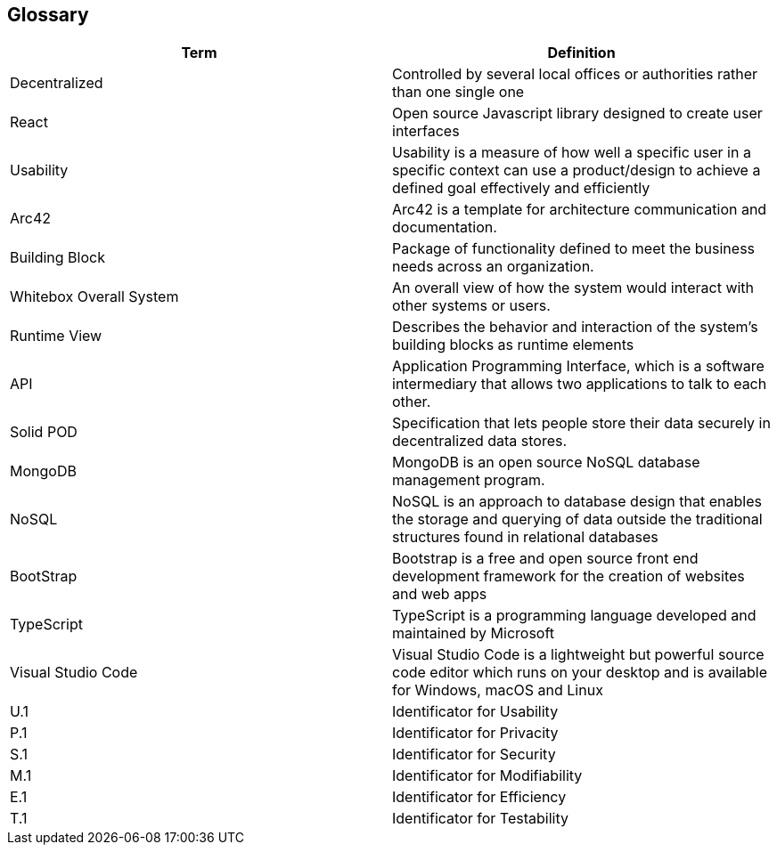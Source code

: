 [[section-glossary]]
== Glossary


////
[role="arc42help"]
=======
****
.Contents
The most important domain and technical terms that your stakeholders use when discussing the system.

You can also see the glossary as source for translations if you work in multi-language teams.

.Motivation
You should clearly define your terms, so that all stakeholders

* have an identical understanding of these terms
* do not use synonyms and homonyms

.Form
A table with columns <Term> and <Definition>.

Potentially more columns in case you need translations.

****
////


[options="header"]
|===
| Term                          | Definition
| Decentralized                 | Controlled by several local offices or authorities rather than one single one
| React                         | Open source Javascript library designed to create user interfaces
| Usability                     | Usability is a measure of how well a specific user in a specific context can use a product/design to achieve a defined goal effectively and efficiently
| Arc42                         | Arc42 is a template for architecture communication and documentation.
| Building Block                | Package of functionality defined to meet the business needs across an organization.
| Whitebox Overall System       | An overall view of how the system would interact with other systems or users.
| Runtime View                  | Describes the behavior and interaction of the system's building blocks as runtime elements
| API                           | Application Programming Interface, which is a software intermediary that allows two applications to talk to each other.
| Solid POD                     | Specification that lets people store their data securely in decentralized data stores.
| MongoDB                       | MongoDB is an open source NoSQL database management program.
| NoSQL                         | NoSQL is an approach to database design that enables the storage and querying of data outside the traditional structures found in     relational databases
| BootStrap                     | Bootstrap is a free and open source front end development framework for the creation of websites and web apps
| TypeScript                    | TypeScript is a programming language developed and maintained by Microsoft
| Visual Studio Code            | Visual Studio Code is a lightweight but powerful source code editor which runs on your desktop and is available for Windows, macOS and Linux
| U.1                           | Identificator for Usability
| P.1                           | Identificator for Privacity
| S.1                           | Identificator for Security
| M.1                           | Identificator for Modifiability
| E.1                           | Identificator for Efficiency
| T.1                           | Identificator for Testability
|===
